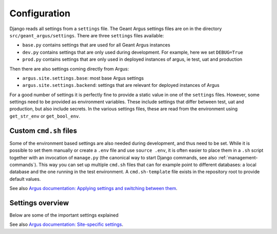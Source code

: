 .. _confguration:

Configuration
=============

Django reads all settings from a ``settings`` file. The Geant Argus settings
files are on in the directory  ``src/geant_argus/settings``. There are three ``settings`` files
available:

* ``base.py`` contains settings that are used for all Geant Argus instances
* ``dev.py`` contains settings that are only used during development. For example, here we set
  ``DEBUG=True``
* ``prod.py`` contains settings that are only used in deployed instances of argus, ie test, uat
  and production

Then there are also settings coming directly from Argus:

* ``argus.site.settings.base``: most base Argus settings
* ``argus.site.settings.backend``: settings that are relevant for deployed instances of Argus

For a good number of settings it is perfectly fine to provide a static value in one of the
``settings`` files. However, some settings need to be provided as environment variables. These
include settings that differ between test, uat and production, but also include secrets. In the
various settings files, these are read from the environment using ``get_str_env`` or
``get_bool_env``.


.. _custom-cmd-sh-files:

Custom ``cmd.sh`` files
------------------------

Some of the environment based settings are also needed during development, and thus need to be
set. While it is possible to set them manually or create a ``.env`` file and use ``source .env``,
it is often easier to place them in a ``.sh`` script together with an invocation of ``manage.py``
(the canonical way to start Django commands, see also :ref:`management-commands`). This way you can
set up multiple ``cmd.sh`` files that can for example point to different databases: a local
database and the one running in the test environment. A ``cmd.sh-template`` file exists in the
repository root to provide default values.

See also `Argus documentation: Applying settings and switching between them
<https://argus-server.readthedocs.io/en/latest/development/notes.html#applying-settings-and-switching-between-them>`_.


.. _settings-overview:

Settings overview
-----------------

Below are some of the important settings explained

See also `Argus documentation: Site-specific settings
<https://argus-server.readthedocs.io/en/latest/reference/site-specific-settings.html>`_.

